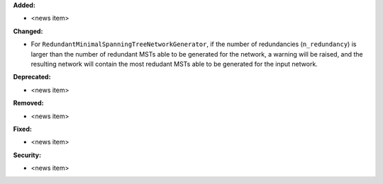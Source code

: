 **Added:**

* <news item>

**Changed:**

* For ``RedundantMinimalSpanningTreeNetworkGenerator``, if the number of redundancies (``n_redundancy``) is larger than the number of redundant MSTs able to be generated for the network, a warning will be raised, and the resulting network will contain the most redudant MSTs able to be generated for the input network. 

**Deprecated:**

* <news item>

**Removed:**

* <news item>

**Fixed:**

* <news item>

**Security:**

* <news item>
